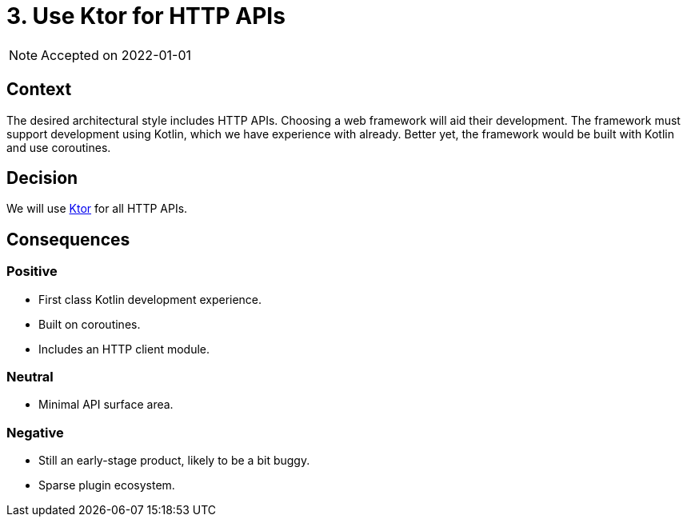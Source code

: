 = 3. Use Ktor for HTTP APIs

NOTE: Accepted on 2022-01-01

== Context

The desired architectural style includes HTTP APIs.
Choosing a web framework will aid their development.
The framework must support development using Kotlin, which we have experience with already.
Better yet, the framework would be built with Kotlin and use coroutines.

== Decision

We will use https://ktor.io/[Ktor] for all HTTP APIs.

== Consequences

=== Positive

* First class Kotlin development experience.
* Built on coroutines.
* Includes an HTTP client module.

=== Neutral

* Minimal API surface area.

=== Negative

* Still an early-stage product, likely to be a bit buggy.
* Sparse plugin ecosystem.

